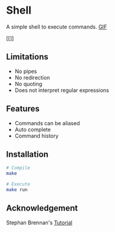 * Shell
A simple shell to execute commands.
 [[https://media.giphy.com/media/nbcE4lTCPJg3rEsoZG/giphy.gif][GIF]]

#+CAPTION: Shell Demo
[[[[https://media.giphy.com/media/nbcE4lTCPJg3rEsoZG/giphy.gif]]]]

** Limitations
- No pipes
- No redirection
- No quoting
- Does not interpret regular expressions
** Features
- Commands can be aliased
- Auto complete
- Command history
** Installation
#+BEGIN_SRC sh
# Compile
make

# Execute
make run
#+END_SRC
** Acknowledgement
Stephan Brennan's [[https://brennan.io/2015/01/16/write-a-shell-in-c/][Tutorial]]
